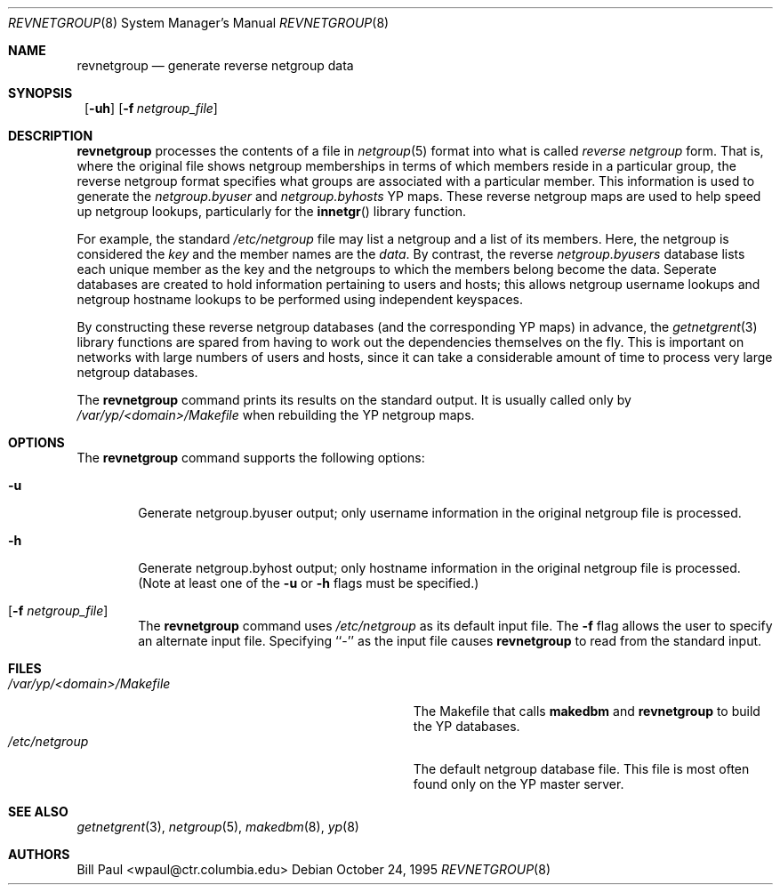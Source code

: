.\"	$NetBSD: revnetgroup.8,v 1.6 2002/02/08 01:38:58 ross Exp $
.\"
.\" Copyright (c) 1995
.\"	Bill Paul <wpaul@ctr.columbia.edu>.  All rights reserved.
.\"
.\" Redistribution and use in source and binary forms, with or without
.\" modification, are permitted provided that the following conditions
.\" are met:
.\" 1. Redistributions of source code must retain the above copyright
.\"    notice, this list of conditions and the following disclaimer.
.\" 2. Redistributions in binary form must reproduce the above copyright
.\"    notice, this list of conditions and the following disclaimer in the
.\"    documentation and/or other materials provided with the distribution.
.\" 3. All advertising materials mentioning features or use of this software
.\"    must display the following acknowledgement:
.\"	This product includes software developed by Bill Paul.
.\" 4. Neither the name of the University nor the names of its contributors
.\"    may be used to endorse or promote products derived from this software
.\"    without specific prior written permission.
.\"
.\" THIS SOFTWARE IS PROVIDED BY Bill Paul AND CONTRIBUTORS ``AS IS'' AND
.\" ANY EXPRESS OR IMPLIED WARRANTIES, INCLUDING, BUT NOT LIMITED TO, THE
.\" IMPLIED WARRANTIES OF MERCHANTABILITY AND FITNESS FOR A PARTICULAR PURPOSE
.\" ARE DISCLAIMED.  IN NO EVENT SHALL Bill Paul OR CONTRIBUTORS BE LIABLE
.\" FOR ANY DIRECT, INDIRECT, INCIDENTAL, SPECIAL, EXEMPLARY, OR CONSEQUENTIAL
.\" DAMAGES (INCLUDING, BUT NOT LIMITED TO, PROCUREMENT OF SUBSTITUTE GOODS
.\" OR SERVICES; LOSS OF USE, DATA, OR PROFITS; OR BUSINESS INTERRUPTION)
.\" HOWEVER CAUSED AND ON ANY THEORY OF LIABILITY, WHETHER IN CONTRACT, STRICT
.\" LIABILITY, OR TORT (INCLUDING NEGLIGENCE OR OTHERWISE) ARISING IN ANY WAY
.\" OUT OF THE USE OF THIS SOFTWARE, EVEN IF ADVISED OF THE POSSIBILITY OF
.\" SUCH DAMAGE.
.\"
.Dd October 24, 1995
.Dt REVNETGROUP 8
.Os
.Sh NAME
.Nm revnetgroup
.Nd generate reverse netgroup data
.Sh SYNOPSIS
.Nm ""
.Op Fl uh
.Bk -words
.Op Fl f Ar netgroup_file
.Ek
.Sh DESCRIPTION
.Nm
processes the contents of a file in
.Xr netgroup 5
format into what is called
.Pa reverse netgroup
form. That is, where the original file shows
netgroup memberships in terms of which members reside in a particular
group, the reverse netgroup format specifies what groups are associated
with a particular member. This information is used to generate the
.Pa netgroup.byuser
and
.Pa netgroup.byhosts
.Tn YP
maps. These reverse netgroup maps are used to help speed up
netgroup lookups, particularly for the
.Fn innetgr
library function.
.Pp
For example, the standard
.Pa /etc/netgroup
file may list a netgroup and a list of its members. Here, the
netgroup is considered the
.Pa key
and the member names are the
.Pa data .
By contrast, the reverse
.Pa netgroup.byusers
database lists each unique
member as the key and the netgroups to which the members belong become
the data. Seperate databases are created to hold information pertaining
to users and hosts; this allows netgroup username lookups
and netgroup hostname lookups to be performed using independent keyspaces.
.Pp
By constructing these reverse netgroup databases (and the corresponding
.Tn YP
maps) in advance, the
.Xr getnetgrent 3
library functions are spared from having to work out the dependencies
themselves on the fly. This is important on networks with large numbers
of users and hosts, since it can take a considerable amount of time
to process very large netgroup databases.
.Pp
The
.Nm
command prints its results on the standard output. It is usually called
only by
.Pa /var/yp/\*[Lt]domain\*[Gt]/Makefile
when rebuilding the
.Tn YP
netgroup maps.
.Sh OPTIONS
The
.Nm
command supports the following options:
.Bl -tag -width flag
.It Fl u
Generate netgroup.byuser output; only username information in the
original netgroup file is processed.
.It Fl h
Generate netgroup.byhost output; only hostname information in the
original netgroup file is processed. (Note at least one of the
.Fl u
or
.Fl h
flags must be specified.)
.It Op Fl f Ar netgroup_file
The
.Nm
command uses
.Pa /etc/netgroup
as its default input file. The
.Fl f
flag allows the user to specify an alternate input file. Specifying ``-''
as the input file causes
.Nm
to read from the standard input.
.El
.Sh FILES
.Bl -tag -width Pa -compact
.It Pa /var/yp/\*[Lt]domain\*[Gt]/Makefile
The Makefile that calls
.Nm makedbm
and
.Nm revnetgroup
to build the
.Tn YP
databases.
.It Pa /etc/netgroup
The default netgroup database file. This file is most often found
only on the
.Tn YP
master server.
.El
.Sh SEE ALSO
.Xr getnetgrent 3 ,
.Xr netgroup 5 ,
.Xr makedbm 8 ,
.Xr yp 8
.Sh AUTHORS
.An Bill Paul Aq wpaul@ctr.columbia.edu
